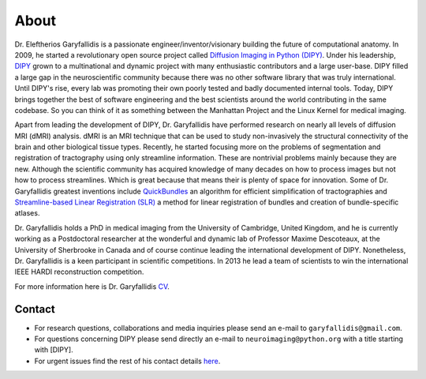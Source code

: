 =====
About
=====

Dr. Eleftherios Garyfallidis is a passionate engineer/inventor/visionary building the future of computational anatomy. In 2009, he started a revolutionary open source project called `Diffusion Imaging in Python (DIPY) <http://dipy.org>`_. Under his leadership, `DIPY <http://journal.frontiersin.org/article/10.3389/fninf.2014.00008/abstract>`_ grown to a multinational and dynamic project with many enthusiastic contributors and a large user-base. DIPY filled a large gap in the neuroscientific community because there was no other software library that was truly international. Until DIPY's rise, every lab was promoting their own poorly tested and badly documented internal tools. Today, DIPY brings together the best of software engineering and the best scientists around the world contributing in the same codebase. So you can think of it as something between the Manhattan Project and the Linux Kernel for medical imaging.

Apart from leading the development of DIPY, Dr. Garyfallidis have performed research on nearly all levels of diffusion MRI (dMRI) analysis. dMRI is an MRI technique that can be used to study non-invasively the structural connectivity of the brain and other biological tissue types. Recently, he started focusing more on the problems of segmentation and registration of tractography using only streamline information. These are nontrivial problems mainly because they are new. Although the scientific community has acquired knowledge of many decades on how to process images but not how to process streamlines. Which is great because that means their is plenty of space for innovation. Some of Dr. Garyfallidis greatest inventions include `QuickBundles <http://journal.frontiersin.org/article/10.3389/fnins.2012.00175/abstract>`_ an algorithm for efficient simplification of tractographies and `Streamline-based Linear Registration (SLR) <http://www.sciencedirect.com/science/article/pii/S1053811915003961>`_ a method for linear registration of bundles and creation of bundle-specific atlases.

.. image:: ../images/royal_society.jpg
    :width: 150em
    :scale: 25 %
    :alt: Royal Society 350 years
    :align: right
    :target: https://www.youtube.com/watch?v=tNB0sM7JJqg

Dr. Garyfallidis holds a PhD in medical imaging from the University of Cambridge, United Kingdom, and he is currently working as a Postdoctoral researcher at the wonderful and dynamic lab of Professor Maxime Descoteaux, at the University of Sherbrooke in Canada and of course continue leading the international development of DIPY. Nonetheless, Dr. Garyfallidis is a keen participant in scientific competitions. In 2013 he lead a team of scientists to win the international IEEE HARDI reconstruction competition.

For more information here is Dr. Garyfallidis `CV <../pdfs/garyfallidis_CV_2015.pdf>`_.

.. The picture on the right is from 2010 at a scientific exhibition that Dr. Garyfallidis participated while a PhD student at Cambridge. This exhibition was for the celebration of the 350 years of the Royal Society in London, UK. In the screen behind him you see three tractographies showing a scientific problem which kept him busy for some time. The important question here is: How a neuronal bundle from one brain corresponds to a neuronal bundle of other brains? If you click this picture it will redirect you to a video of the demonstration that we were showing to the general public during the exhibition. This video although low resolution gives a nice overview of the topic that Dr. Garyfallidis has been working on without getting into the technical details. The voice over is from Dr. Ian Nimmo-Smith who was my PhD supervisor. Enjoy!

Contact
========

* For research questions, collaborations and media inquiries please send an e-mail to ``garyfallidis@gmail.com``.

* For questions concerning DIPY please send directly an e-mail to ``neuroimaging@python.org`` with a title starting with [DIPY].

* For urgent issues find the rest of his contact details `here <../pdfs/garyfallidis_CV_2015.pdf>`_.

